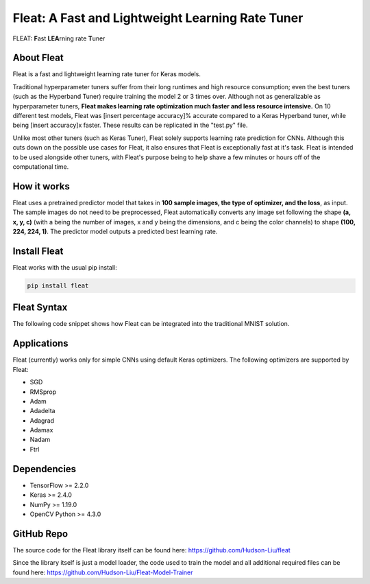 *************************************************
Fleat: A Fast and Lightweight Learning Rate Tuner
*************************************************

FLEAT: **F**\ast **LEA**\rning rate **T**\uner

About Fleat
===========

Fleat is a fast and lightweight learning rate tuner for Keras models.

Traditional hyperparameter tuners suffer from their long runtimes and high resource consumption; even the best tuners (such as the Hyperband Tuner) require training the model 2 or 3 times over. 
Although not as generalizable as hyperparameter tuners, **Fleat makes learning rate optimization much faster and less resource intensive.** 
On 10 different test models, Fleat was [insert percentage accuracy]% accurate compared to a Keras Hyperband tuner, while being [insert accuracy]x faster. 
These results can be replicated in the "test.py" file.

Unlike most other tuners (such as Keras Tuner), Fleat solely supports learning rate prediction for CNNs. 
Although this cuts down on the possible use cases for Fleat, it also ensures that Fleat is exceptionally fast at it's task. 
Fleat is intended to be used alongside other tuners, with Fleat's purpose being to help shave a few minutes or hours off of the computational time.

How it works
============

Fleat uses a pretrained predictor model that takes in **100 sample images, the type of optimizer, and the loss**, as input. 
The sample images do not need to be preprocessed, Fleat automatically converts any image set following the shape **(a, x, y, c)** (with a being the number of images, 
x and y being the dimensions, and c being the color channels) to shape **(100, 224, 224, 1)**. The predictor model outputs a predicted best learning rate.

Install Fleat
=============

Fleat works with the usual pip install:

.. code-block:: console

    pip install fleat

Fleat Syntax
============

The following code snippet shows how Fleat can be integrated into the traditional MNIST solution.

..  code-block:: python
    :emphasize-lines: 1, 9

    import fleat
    import tensorflow as tf
    (train_imgs, _), (_, _) = tf.keras.datasets.fashion_mnist.load_data()
    model = tf.keras.models.Sequential([
        tf.keras.layers.Flatten(input_shape=(28, 28)),
        tf.keras.layers.Dense(128, activation='relu'),
        tf.keras.layers.Dense(10)
    ])
    learning_rate = fleat.getLR(train_imgs, model, "adam")
    model.compile(
        optimizer=tf.keras.optimizers.Adam(learning_rate),
        loss=tf.keras.losses.SparseCategoricalCrossentropy(from_logits=True),
        metrics=[tf.keras.metrics.SparseCategoricalAccuracy()]
    )
    # ...Rest of preprocessing and training...

Applications
============

Fleat (currently) works only for simple CNNs using default Keras optimizers. The following optimizers are supported by Fleat:

* SGD
* RMSprop
* Adam
* Adadelta
* Adagrad
* Adamax
* Nadam
* Ftrl

Dependencies
============

* TensorFlow >= 2.2.0
* Keras >= 2.4.0
* NumPy >= 1.19.0
* OpenCV Python >= 4.3.0

GitHub Repo
============

The source code for the Fleat library itself can be found here: https://github.com/Hudson-Liu/fleat

Since the library itself is just a model loader, the code used to train the model and all additional required files can be found here: https://github.com/Hudson-Liu/Fleat-Model-Trainer